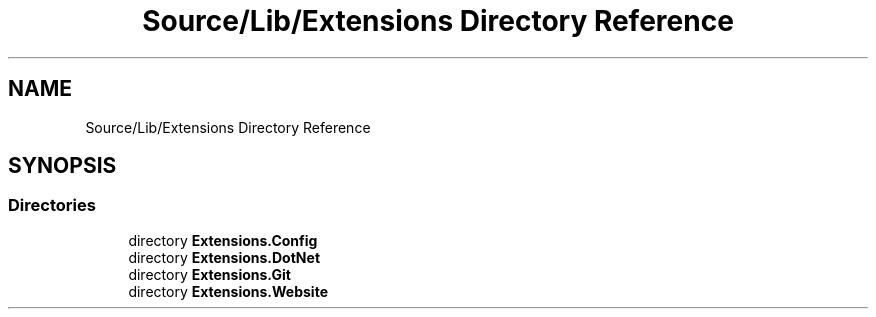 .TH "Source/Lib/Extensions Directory Reference" 3 "Version 1.0.0" "Luthetus.Ide" \" -*- nroff -*-
.ad l
.nh
.SH NAME
Source/Lib/Extensions Directory Reference
.SH SYNOPSIS
.br
.PP
.SS "Directories"

.in +1c
.ti -1c
.RI "directory \fBExtensions\&.Config\fP"
.br
.ti -1c
.RI "directory \fBExtensions\&.DotNet\fP"
.br
.ti -1c
.RI "directory \fBExtensions\&.Git\fP"
.br
.ti -1c
.RI "directory \fBExtensions\&.Website\fP"
.br
.in -1c
